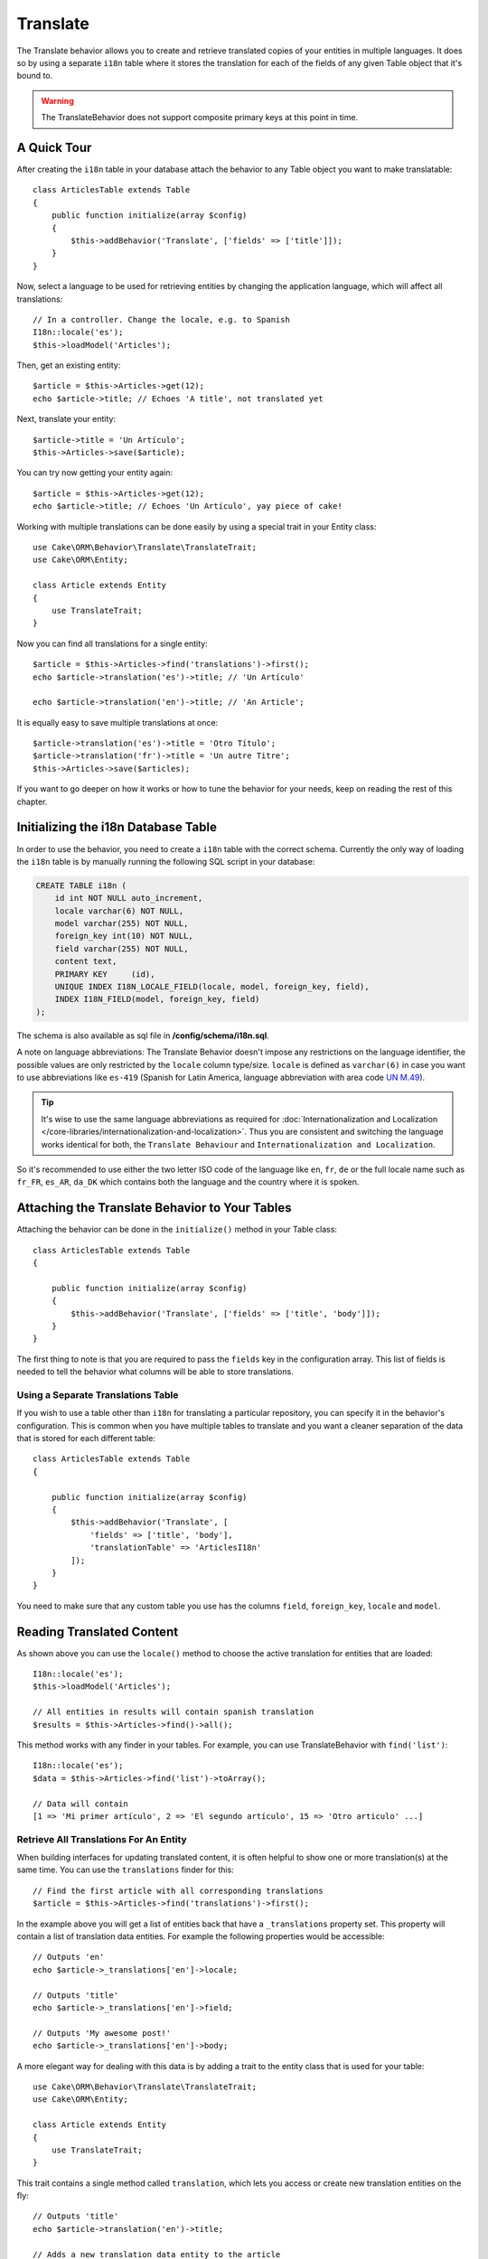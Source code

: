 Translate
#########

.. php:namespace:: Cake\ORM\Behavior

.. php:class:: TranslateBehavior

The Translate behavior allows you to create and retrieve translated copies
of your entities in multiple languages. It does so by using a separate
``i18n`` table where it stores the translation for each of the fields of any
given Table object that it's bound to.

.. warning::

    The TranslateBehavior does not support composite primary keys at this point
    in time.

A Quick Tour
============

After creating the ``i18n`` table in your database attach the behavior to any
Table object you want to make translatable::

    class ArticlesTable extends Table
    {
        public function initialize(array $config)
        {
            $this->addBehavior('Translate', ['fields' => ['title']]);
        }
    }

Now, select a language to be used for retrieving entities by changing
the application language, which will affect all translations::

    // In a controller. Change the locale, e.g. to Spanish
    I18n::locale('es');
    $this->loadModel('Articles');

Then, get an existing entity::

    $article = $this->Articles->get(12);
    echo $article->title; // Echoes 'A title', not translated yet

Next, translate your entity::

    $article->title = 'Un Artículo';
    $this->Articles->save($article);

You can try now getting your entity again::

    $article = $this->Articles->get(12);
    echo $article->title; // Echoes 'Un Artículo', yay piece of cake!

Working with multiple translations can be done easily by using a special trait
in your Entity class::

    use Cake\ORM\Behavior\Translate\TranslateTrait;
    use Cake\ORM\Entity;

    class Article extends Entity
    {
        use TranslateTrait;
    }

Now you can find all translations for a single entity::

    $article = $this->Articles->find('translations')->first();
    echo $article->translation('es')->title; // 'Un Artículo'

    echo $article->translation('en')->title; // 'An Article';

It is equally easy to save multiple translations at once::

    $article->translation('es')->title = 'Otro Título';
    $article->translation('fr')->title = 'Un autre Titre';
    $this->Articles->save($articles);

If you want to go deeper on how it works or how to tune the
behavior for your needs, keep on reading the rest of this chapter.

Initializing the i18n Database Table
====================================

In order to use the behavior, you need to create a ``i18n`` table with the
correct schema. Currently the only way of loading the ``i18n`` table is by
manually running the following SQL script in your database:

.. code-block:: sql

    CREATE TABLE i18n (
        id int NOT NULL auto_increment,
        locale varchar(6) NOT NULL,
        model varchar(255) NOT NULL,
        foreign_key int(10) NOT NULL,
        field varchar(255) NOT NULL,
        content text,
        PRIMARY KEY	(id),
        UNIQUE INDEX I18N_LOCALE_FIELD(locale, model, foreign_key, field),
        INDEX I18N_FIELD(model, foreign_key, field)
    );

The schema is also available as sql file in **/config/schema/i18n.sql**.

A note on language abbreviations: The Translate Behavior doesn't impose any restrictions on the language identifier, the possible values are only restricted by the ``locale`` column type/size. ``locale`` is defined as ``varchar(6)`` in case you want to use abbreviations like ``es-419`` (Spanish for Latin America, language abbreviation with area code `UN M.49 <https://en.wikipedia.org/wiki/UN_M.49>`_).

.. tip::

    It's wise to use the same language abbreviations as required for :doc:`Internationalization and Localization </core-libraries/internationalization-and-localization>`. Thus you are consistent and switching the language works identical for both, the ``Translate Behaviour`` and ``Internationalization and Localization``.
    
So it's recommended to use either the two letter ISO code of the language like ``en``, ``fr``, ``de`` or the full locale name such as ``fr_FR``, ``es_AR``, ``da_DK`` which contains both the language and the country where it is spoken.

Attaching the Translate Behavior to Your Tables
===============================================

Attaching the behavior can be done in the ``initialize()`` method in your Table
class::

    class ArticlesTable extends Table
    {

        public function initialize(array $config)
        {
            $this->addBehavior('Translate', ['fields' => ['title', 'body']]);
        }
    }

The first thing to note is that you are required to pass the ``fields`` key in
the configuration array. This list of fields is needed to tell the behavior what
columns will be able to store translations.

Using a Separate Translations Table
-----------------------------------

If you wish to use a table other than ``i18n`` for translating a particular
repository, you can specify it in the behavior's configuration. This is common
when you have multiple tables to translate and you want a cleaner separation
of the data that is stored for each different table::

    class ArticlesTable extends Table
    {

        public function initialize(array $config)
        {
            $this->addBehavior('Translate', [
                'fields' => ['title', 'body'],
                'translationTable' => 'ArticlesI18n'
            ]);
        }
    }

You need to make sure that any custom table you use has the columns ``field``,
``foreign_key``, ``locale`` and ``model``.

Reading Translated Content
==========================

As shown above you can use the ``locale()`` method to choose the active
translation for entities that are loaded::

    I18n::locale('es');
    $this->loadModel('Articles');

    // All entities in results will contain spanish translation
    $results = $this->Articles->find()->all();

This method works with any finder in your tables. For example, you can
use TranslateBehavior with ``find('list')``::

    I18n::locale('es');
    $data = $this->Articles->find('list')->toArray();

    // Data will contain
    [1 => 'Mi primer artículo', 2 => 'El segundo artículo', 15 => 'Otro articulo' ...]

Retrieve All Translations For An Entity
---------------------------------------

When building interfaces for updating translated content, it is often helpful to
show one or more translation(s) at the same time. You can use the
``translations`` finder for this::

    // Find the first article with all corresponding translations
    $article = $this->Articles->find('translations')->first();

In the example above you will get a list of entities back that have a
``_translations`` property set. This property will contain a list of translation
data entities. For example the following properties would be accessible::

    // Outputs 'en'
    echo $article->_translations['en']->locale;

    // Outputs 'title'
    echo $article->_translations['en']->field;

    // Outputs 'My awesome post!'
    echo $article->_translations['en']->body;

A more elegant way for dealing with this data is by adding a trait to the entity
class that is used for your table::

    use Cake\ORM\Behavior\Translate\TranslateTrait;
    use Cake\ORM\Entity;

    class Article extends Entity
    {
        use TranslateTrait;
    }

This trait contains a single method called ``translation``, which lets you
access or create new translation entities on the fly::

    // Outputs 'title'
    echo $article->translation('en')->title;

    // Adds a new translation data entity to the article
    $article->translation('de')->title = 'Wunderbar';

Limiting the Translations to be Retrieved
-----------------------------------------

You can limit the languages that are fetched from the database for a particular
set of records::

    $results = $this->Articles->find('translations', [
        'locales' => ['en', 'es']
    ]);
    $article = $results->first();
    $spanishTranslation = $article->translation('es');
    $englishTranslation = $article->translation('en');

Preventing Retrieval of Empty Translations
------------------------------------------

Translation records can contain any string, if a record has been translated
and stored as an empty string ('') the translate behavior will take and use
this to overwrite the original field value.

If this is undesired, you can ignore translations which are empty using the
``allowEmptyTranslations`` config key::

    class ArticlesTable extends Table
    {

        public function initialize(array $config)
        {
            $this->addBehavior('Translate', [
                'fields' => ['title', 'body'],
                'allowEmptyTranslations' => false
            ]);
        }
    }

The above would only load translated data that had content.

Retrieving All Translations For Associations
--------------------------------------------

It is also possible to find translations for any association in a single find
operation::

    $article = $this->Articles->find('translations')->contain([
        'Categories' => function ($query) {
            return $query->find('translations');
        }
    ])->first();

    // Outputs 'Programación'
    echo $article->categories[0]->translation('es')->name;

This assumes that ``Categories`` has the TranslateBehavior attached to it. It
simply uses the query builder function for the ``contain`` clause to use the
``translations`` custom finder in the association.

Retrieving one language without using I18n::locale
--------------------------------------------------

calling ``I18n::locale('es');`` changes the default locale for all translated
finds, there may be times you wish to retrieve translated content without
modifying the application's state. For these scenarios use the behavior
``locale()`` method::

    I18n::locale('en'); // reset for illustration

    $this->loadModel('Articles');
    $this->Articles->locale('es'); // specific locale

    $article = $this->Articles->get(12);
    echo $article->title; // Echoes 'Un Artículo', yay piece of cake!

Note that this only changes the locale of the Articles table, it would not
affect the langauge of associated data. To affect associated data it's necessary
to call locale on each table for example::

    I18n::locale('en'); // reset for illustration

    $this->loadModel('Articles');
    $this->Articles->locale('es');
    $this->Articles->Categories->locale('es');

    $data = $this->Articles->find('all', ['contain' => ['Categories']]);

This example also assumes that ``Categories`` has the TranslateBehavior attached
to it.

Saving in Another Language
==========================

The philosophy behind the TranslateBehavior is that you have an entity
representing the default language, and multiple translations that can override
certain fields in such entity. Keeping this in mind, you can intuitively save
translations for any given entity. For example, given the following setup::

    // in src/Model/Table/ArticlesTable.php
    class ArticlesTable extends Table
    {
        public function initialize(array $config)
        {
            $this->addBehavior('Translate', ['fields' => ['title', 'body']]);
        }
    }

    // in src/Model/Entity/Article.php
    class Article extends Entity
    {
        use TranslateTrait;
    }

    // In a Controller
    $articles = $this->loadModel('Articles');
    $article = new Article([
        'title' => 'My First Article',
        'body' => 'This is the content',
        'footnote' => 'Some afterwords'
    ]);

    $this->Articles->save($article);

So, after you save your first article, you can now save a translation for it,
there are a couple ways to do it. The first one is setting the language directly
into the entity::

    $article->_locale = 'es';
    $article->title = 'Mi primer Artículo';

    $this->Articles->save($article);

After the entity has been saved, the translated field will be persisted as well,
one thing to note is that values from the default language that were not
overridden will be preserved::

    // Outputs 'This is the content'
    echo $article->body;

    // Outputs 'Mi primer Artículo'
    echo $article->title;

Once you override the value, the translation for that field will be saved and
can be retrieved as usual::

    $article->body = 'El contendio';
    $this->Articles->save($article);

The second way to use for saving entities in another language is to set the
default language directly to the table::

    I18n::locale('es');
    $article->title = 'Mi Primer Artículo';
    $this->Articles->save($article);

Setting the language directly in the table is useful when you need to both
retrieve and save entities for the same language or when you need to save
multiple entities at once.

Saving Multiple Translations
============================

It is a common requirement to be able to add or edit multiple translations to
any database record at the same time. This can be easily done using the
``TranslateTrait``::

    use Cake\ORM\Behavior\Translate\TranslateTrait;
    use Cake\ORM\Entity;

    class Article extends Entity
    {
        use TranslateTrait;
    }

Now, You can populate translations before saving them::

    $translations = [
        'fr' => ['title' => "Un article"],
        'es' => ['title' => 'Un artículo']
    ];

    foreach ($translations as $lang => $data) {
        $article->translation($lang)->set($data, ['guard' => false]);
    }

    $this->Articles->save($article);
